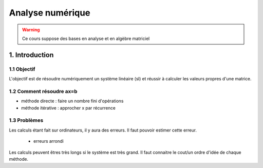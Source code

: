 .. _analyse:

================================
Analyse numérique
================================

.. warning::

	Ce cours suppose des bases en analyse et en algèbre matriciel

1. Introduction
=================================

1.1 Objectif
~~~~~~~~~~~~~~~~~~

L'objectif est de résoudre numériquement un système linéaire (sl)
et réussir à calculer les valeurs propres d'une matrice.

1.2 Comment résoudre ax=b
~~~~~~~~~~~~~~~~~~~~~~~~~~~~

- méthode directe : faire un nombre fini d'opérations
- méthode itérative : approcher x par récurrence

1.3 Problèmes
~~~~~~~~~~~~~~~~~~

Les calculs étant fait sur ordinateurs, il y aura des erreurs. Il faut pouvoir
estimer cette erreur.

	* erreurs arrondi

Les calculs peuvent êtres très longs si le système est très grand. Il faut
connaitre le cout/un ordre d'idée de chaque méthode.
